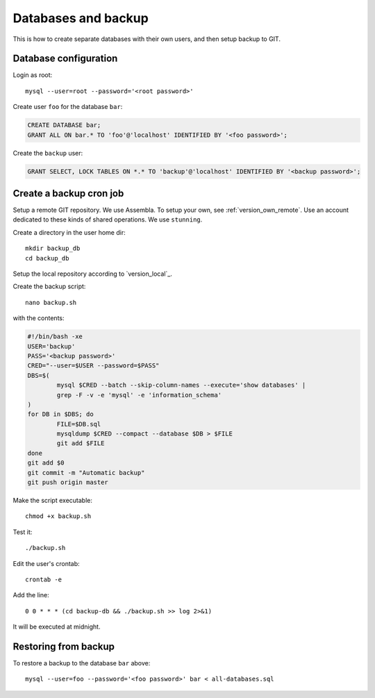 Databases and backup
====================

This is how to create separate databases with their own users, and then setup backup to GIT.


Database configuration
----------------------

Login as root::

	mysql --user=root --password='<root password>'

Create user ``foo`` for the database ``bar``:

.. code-block:: sql

	CREATE DATABASE bar;
	GRANT ALL ON bar.* TO 'foo'@'localhost' IDENTIFIED BY '<foo password>';

Create the ``backup`` user:

.. code-block:: sql

	GRANT SELECT, LOCK TABLES ON *.* TO 'backup'@'localhost' IDENTIFIED BY '<backup password>';



Create a backup cron job
------------------------

Setup a remote GIT repository. We use Assembla. To setup your own, see :ref:`version_own_remote`. 
Use an account dedicated to these kinds of shared operations. We use ``stunning``. 

Create a directory in the user home dir::

	mkdir backup_db
	cd backup_db

Setup the local repository according to `version_local`_.
	
Create the backup script::

	nano backup.sh
	
with the contents:

.. code-block:: bash

	#!/bin/bash -xe
	USER='backup'
	PASS='<backup password>'
	CRED="--user=$USER --password=$PASS"
	DBS=$(
		mysql $CRED --batch --skip-column-names --execute='show databases' |
		grep -F -v -e 'mysql' -e 'information_schema'
	)
	for DB in $DBS; do
		FILE=$DB.sql
		mysqldump $CRED --compact --database $DB > $FILE
		git add $FILE
	done
	git add $0
	git commit -m "Automatic backup"
	git push origin master

Make the script executable::

	chmod +x backup.sh

Test it::

	./backup.sh
	
Edit the user's crontab::

	crontab -e

Add the line::

	0 0 * * * (cd backup-db && ./backup.sh >> log 2>&1)

It will be executed at midnight.


Restoring from backup
---------------------

To restore a backup to the database ``bar`` above::

	mysql --user=foo --password='<foo password>' bar < all-databases.sql
